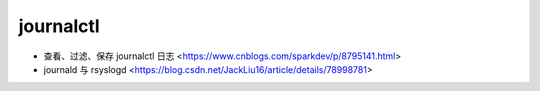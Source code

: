 .. journalctl:

journalctl
==========

* 查看、过滤、保存 journalctl 日志 <https://www.cnblogs.com/sparkdev/p/8795141.html>
* journald 与 rsyslogd <https://blog.csdn.net/JackLiu16/article/details/78998781>
